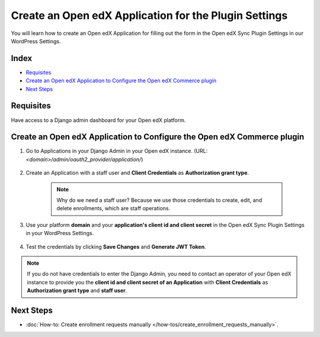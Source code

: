 Create an Open edX Application for the Plugin Settings
=======================================================

You will learn how to create an Open edX Application for filling out the form in the Open edX Sync Plugin Settings in our WordPress Settings.

Index
-------
- `Requisites`_
- `Create an Open edX Application to Configure the Open edX Commerce plugin`_
- `Next Steps`_

Requisites
-----------

Have access to a Django admin dashboard for your Open edX platform.

Create an Open edX Application to Configure the Open edX Commerce plugin
-------------------------------------------------------------------------

#. Go to Applications in your Django Admin in your Open edX instance. (URL: `<domain>/admin/oauth2_provider/application/`)

    .. image:: /_images/how-tos/create_an_openedx_app/applications.png
        :alt: Applications in Django Admin

#. Create an Application with a staff user and **Client Credentials** as **Authorization grant type**.

    .. note:: Why do we need a staff user? Because we use those credentials to create, edit, and delete enrollments, which are staff operations.

    .. image:: /_images/how-tos/create_an_openedx_app/add-application.png
        :alt: Add Application

#. Use your platform **domain** and your **application's client id and client secret** in the Open edX Sync Plugin Settings in your WordPress Settings.

    .. image:: /_images/how-tos/create_an_openedx_app/openedx-sync-plugin-settings.png
        :alt: Open edX Sync Plugin Settings

#. Test the credentials by clicking **Save Changes** and **Generate JWT Token**. 

.. note:: If you do not have credentials to enter the Django Admin, you need to contact an operator of your Open edX instance to provide you the **client id and client secret of an Application** with **Client Credentials** as **Authorization grant type** and **staff user**.

Next Steps
-----------

- :doc:`How-to: Create enrollment requests manually </how-tos/create_enrollment_requests_manually>`.
